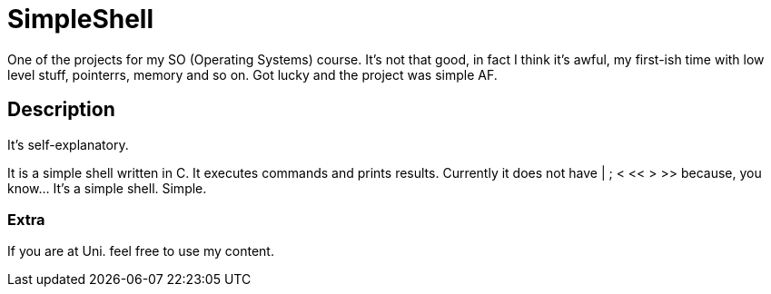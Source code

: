 = SimpleShell

One of the projects for my SO (Operating Systems) course. It's not that good, in fact I think it's awful, my first-ish time with low level stuff, pointerrs, memory and so on. Got lucky and the project was simple AF.

== Description

It's self-explanatory.

It is a simple shell written in C. It executes commands and prints results. Currently it does not have | ; < << > >> because, you know... It's a simple shell. Simple.

=== Extra

If you are at Uni. feel free to use my content.
